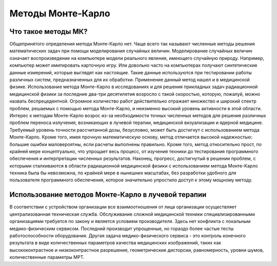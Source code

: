 .. _MC_methods_general:

Методы Монте-Карло
====================

Что такое методы МК?
~~~~~~~~~~~~~~~~~~~~~

Общепринятого определения метода Монте-Карло нет. Чаще всего так называют численные методы решения математических задач при помощи моделирования случайных величин.
Моделирование случайных величин означает воспроизведение на компьютере модели реального явления, имеющего случайную природу.
Например, компьютер может имитировать карточную игру.
Или довольно часто на компьютерах получают синтетические данные измерений, которые выглядят как настоящие.
Такие данные используются при тестировании работы различных систем, предназначенных для их обработки.
Применение данный метод нашел и в медицинской физике.
Использование метода Монте-Карло в исследованиях и для решения прикладных задач радиационной медицинской физики за последние два-три десятилетия возросло с такой скоростью,
которую, пожалуй, можно назвать беспрецедентной. Огромное количество работ действительно отражает множество и широкий спектр проблем,
решаемых с помощью метода Монте-Карло, и неизменно высокий уровень активности в этой области.
Интерес к методам Монте-Карло возрос из-за необходимости точных численных методов для решения различных проблем переноса излучения,
возникающих в лучевой терапии, медицинской визуализации и ядерной медицине.
Требуемый уровень точности рассчитанной дозы, безусловно, может быть достигнут с использованием метода Монте-Карло.
Кроме того, имея прочную математическую основу, метод отличается высокой надежностью: большие ошибки маловероятны, если расчеты выполнены правильно.
Кроме того, метод относительно прост, по крайней мере концептуально, что упрощает весь процесс, от изучения техники до тестирования программного обеспечения и
интерпретации численных результатов. Наконец, прогресс, достигнутый в решении проблем,
с которыми сталкиваются в области радиационной медицинской физики с использованием метода Монте-Карло техника была бы невозможна,
по крайней мере в нынешних масштабах, без разработки удобного для пользователя программного обеспечения, которое значительно упростило доступ к этому мощному методу.


Использование методов Монте-Карло в лучевой терапии
~~~~~~~~~~~~~~~~~~~~~~~~~~~~~~~~~~~~~~~~~~~~~~~~~~~~

В соответствии с устройством организации все взаимоотношения от лица организации 
осуществляет централизованная техническая служба. Обслуживание сложной медицинской техники
специализированными организациями требуется по закону и является условием производителя.
Здесь нет конфликта с локальным медико-физическим сервисом. 
Последний производит упрощенные, но гораздо более частые тесты работоспособности оборудования.
Другая задача медико-физического сервиса - это контроль конечного результата в виде 
количественных параметров качества медицинских изображений, таких как высококонтрастное и 
низкоконтрастное разрешение, геометрические дисторсии, равномерность, уровни шумов, 
количественные параметры МРТ.